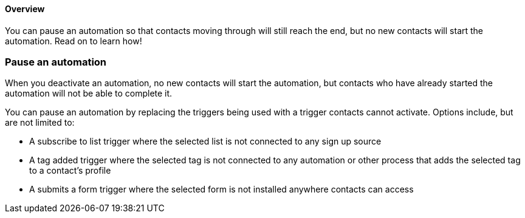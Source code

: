 ==== Overview

You can pause an automation so that contacts moving through will still
reach the end, but no new contacts will start the automation. Read on to
learn how!

=== Pause an automation

When you deactivate an automation, no new contacts will start the
automation, but contacts who have already started the automation will
not be able to complete it.

You can pause an automation by replacing the triggers being used with a
trigger contacts cannot activate. Options include, but are not limited
to:

* A subscribe to list trigger where the selected list is not connected
to any sign up source
* A tag added trigger where the selected tag is not connected to any
automation or other process that adds the selected tag to a contact's
profile
* A submits a form trigger where the selected form is not installed
anywhere contacts can access
